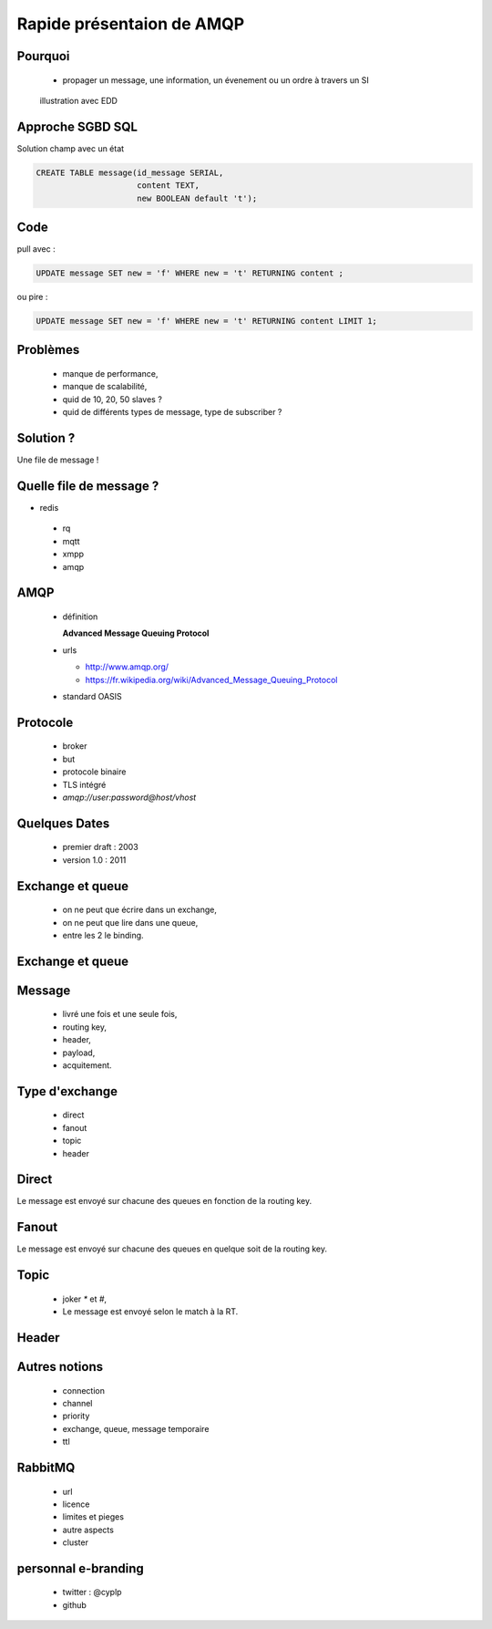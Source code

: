 
.. AMQP slides file, created by
   hieroglyph-quickstart on Sat Sep 17 12:48:18 2016.


============================
 Rapide présentaion de AMQP
============================


Pourquoi
========

 * propager un message, une information, un évenement ou un ordre à travers un SI

.. figure:: _static/ftp_worker.png
   :scale: 50 %

   illustration avec EDD


Approche SGBD SQL
=================

Solution champ avec un état

.. code-block:: sql

  CREATE TABLE message(id_message SERIAL,
                       content TEXT,
		       new BOOLEAN default 't');

.. figure:: _static/ftp_db_worker.png
   :scale: 40 %


Code
====
pull avec :

.. code-block:: sql

 UPDATE message SET new = 'f' WHERE new = 't' RETURNING content ;


ou pire :

.. code-block:: sql

 UPDATE message SET new = 'f' WHERE new = 't' RETURNING content LIMIT 1;

Problèmes
=========

 * manque de performance,
 * manque de scalabilité,
 * quid de 10, 20, 50 slaves ?
 * quid de différents types de message, type de subscriber ?

Solution ?
==========

Une file de message !

.. figure:: _static/ftp_queue_worker.png
   :scale: 50 %

Quelle file de message ?
========================

* redis
 * rq
 * mqtt
 * xmpp
 * amqp


AMQP
====

 * définition

   **Advanced Message Queuing Protocol**

 * urls

   - http://www.amqp.org/
   - https://fr.wikipedia.org/wiki/Advanced_Message_Queuing_Protocol

 * standard OASIS

Protocole
=========

 * broker
 * but
 * protocole binaire
 * TLS intégré
 * `amqp://user:password@host/vhost`

Quelques Dates
==============

 - premier draft : 2003
 - version 1.0 : 2011

Exchange et queue
=================

 - on ne peut que écrire dans un exchange,
 - on ne peut que lire dans une queue,
 - entre les 2 le binding.

Exchange et queue
=================

.. figure:: _static/exchange_et_queue.png
   :scale: 50 %


Message
=======

 - livré une fois et une seule fois,
 - routing key,
 - header,
 - payload,
 - acquitement.

Type d'exchange
===============

 * direct
 * fanout
 * topic
 * header

Direct
======

Le message est envoyé sur chacune des queues en fonction de la routing key.

Fanout
======

Le message est envoyé sur chacune des queues en quelque soit de la routing key.

Topic
=====
 * joker `*` et `#`,
 * Le message est envoyé selon le match à la RT.

Header
======


Autres notions
==============

 * connection
 * channel
 * priority
 * exchange, queue, message temporaire
 * ttl

RabbitMQ
========

 * url
 * licence
 * limites et pieges
 * autre aspects
 * cluster

personnal e-branding
====================

 * twitter : @cyplp
 * github
